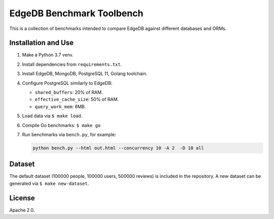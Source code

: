 EdgeDB Benchmark Toolbench
==========================

This is a collection of benchmarks intended to compare EdgeDB
against different databases and ORMs.


Installation and Use
--------------------

1. Make a Python 3.7 venv.

2. Install dependencies from ``requirements.txt``.

3. Install EdgeDB, MongoDB, PostgreSQL 11, Golang toolchain.

4. Configure PostgreSQL similarly to EdgeDB:

   * ``shared_buffers``: 20% of RAM.
   * ``effective_cache_size``: 50% of RAM.
   * ``query_work_mem``: 6MB.

5. Load data via ``$ make load``.

6. Compile Go benchmarks: ``$ make go``

7. Run benchmarks via ``bench.py``, for example:

   .. code-block::

      python bench.py --html out.html --concurrency 10 -A 2  -D 10 all


Dataset
-------

The default dataset (100000 people, 100000 users, 500000 reviews) is
included in the repository.  A new dataset can be generated via
``$ make new-dataset``.


License
-------

Apache 2.0.
